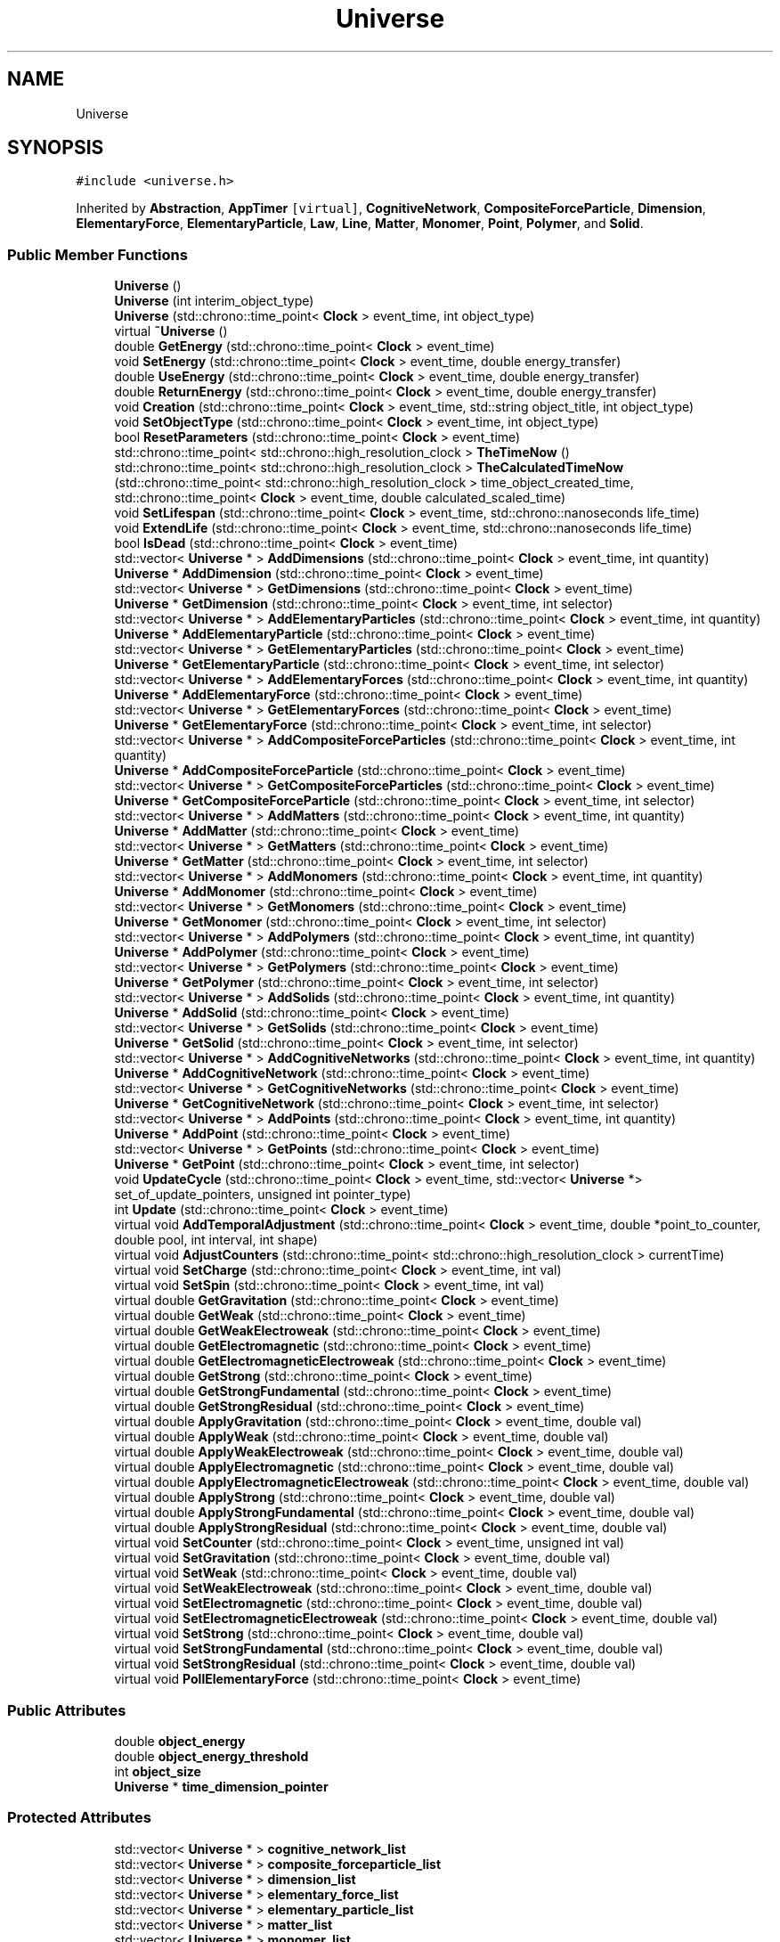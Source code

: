 .TH "Universe" 3 "Tue Oct 10 2017" "Version 0.1" "BrainHarmonics" \" -*- nroff -*-
.ad l
.nh
.SH NAME
Universe
.SH SYNOPSIS
.br
.PP
.PP
\fC#include <universe\&.h>\fP
.PP
Inherited by \fBAbstraction\fP, \fBAppTimer\fP\fC [virtual]\fP, \fBCognitiveNetwork\fP, \fBCompositeForceParticle\fP, \fBDimension\fP, \fBElementaryForce\fP, \fBElementaryParticle\fP, \fBLaw\fP, \fBLine\fP, \fBMatter\fP, \fBMonomer\fP, \fBPoint\fP, \fBPolymer\fP, and \fBSolid\fP\&.
.SS "Public Member Functions"

.in +1c
.ti -1c
.RI "\fBUniverse\fP ()"
.br
.ti -1c
.RI "\fBUniverse\fP (int interim_object_type)"
.br
.ti -1c
.RI "\fBUniverse\fP (std::chrono::time_point< \fBClock\fP > event_time, int object_type)"
.br
.ti -1c
.RI "virtual \fB~Universe\fP ()"
.br
.ti -1c
.RI "double \fBGetEnergy\fP (std::chrono::time_point< \fBClock\fP > event_time)"
.br
.ti -1c
.RI "void \fBSetEnergy\fP (std::chrono::time_point< \fBClock\fP > event_time, double energy_transfer)"
.br
.ti -1c
.RI "double \fBUseEnergy\fP (std::chrono::time_point< \fBClock\fP > event_time, double energy_transfer)"
.br
.ti -1c
.RI "double \fBReturnEnergy\fP (std::chrono::time_point< \fBClock\fP > event_time, double energy_transfer)"
.br
.ti -1c
.RI "void \fBCreation\fP (std::chrono::time_point< \fBClock\fP > event_time, std::string object_title, int object_type)"
.br
.ti -1c
.RI "void \fBSetObjectType\fP (std::chrono::time_point< \fBClock\fP > event_time, int object_type)"
.br
.ti -1c
.RI "bool \fBResetParameters\fP (std::chrono::time_point< \fBClock\fP > event_time)"
.br
.ti -1c
.RI "std::chrono::time_point< std::chrono::high_resolution_clock > \fBTheTimeNow\fP ()"
.br
.ti -1c
.RI "std::chrono::time_point< std::chrono::high_resolution_clock > \fBTheCalculatedTimeNow\fP (std::chrono::time_point< std::chrono::high_resolution_clock > time_object_created_time, std::chrono::time_point< \fBClock\fP > event_time, double calculated_scaled_time)"
.br
.ti -1c
.RI "void \fBSetLifespan\fP (std::chrono::time_point< \fBClock\fP > event_time, std::chrono::nanoseconds life_time)"
.br
.ti -1c
.RI "void \fBExtendLife\fP (std::chrono::time_point< \fBClock\fP > event_time, std::chrono::nanoseconds life_time)"
.br
.ti -1c
.RI "bool \fBIsDead\fP (std::chrono::time_point< \fBClock\fP > event_time)"
.br
.ti -1c
.RI "std::vector< \fBUniverse\fP * > \fBAddDimensions\fP (std::chrono::time_point< \fBClock\fP > event_time, int quantity)"
.br
.ti -1c
.RI "\fBUniverse\fP * \fBAddDimension\fP (std::chrono::time_point< \fBClock\fP > event_time)"
.br
.ti -1c
.RI "std::vector< \fBUniverse\fP * > \fBGetDimensions\fP (std::chrono::time_point< \fBClock\fP > event_time)"
.br
.ti -1c
.RI "\fBUniverse\fP * \fBGetDimension\fP (std::chrono::time_point< \fBClock\fP > event_time, int selector)"
.br
.ti -1c
.RI "std::vector< \fBUniverse\fP * > \fBAddElementaryParticles\fP (std::chrono::time_point< \fBClock\fP > event_time, int quantity)"
.br
.ti -1c
.RI "\fBUniverse\fP * \fBAddElementaryParticle\fP (std::chrono::time_point< \fBClock\fP > event_time)"
.br
.ti -1c
.RI "std::vector< \fBUniverse\fP * > \fBGetElementaryParticles\fP (std::chrono::time_point< \fBClock\fP > event_time)"
.br
.ti -1c
.RI "\fBUniverse\fP * \fBGetElementaryParticle\fP (std::chrono::time_point< \fBClock\fP > event_time, int selector)"
.br
.ti -1c
.RI "std::vector< \fBUniverse\fP * > \fBAddElementaryForces\fP (std::chrono::time_point< \fBClock\fP > event_time, int quantity)"
.br
.ti -1c
.RI "\fBUniverse\fP * \fBAddElementaryForce\fP (std::chrono::time_point< \fBClock\fP > event_time)"
.br
.ti -1c
.RI "std::vector< \fBUniverse\fP * > \fBGetElementaryForces\fP (std::chrono::time_point< \fBClock\fP > event_time)"
.br
.ti -1c
.RI "\fBUniverse\fP * \fBGetElementaryForce\fP (std::chrono::time_point< \fBClock\fP > event_time, int selector)"
.br
.ti -1c
.RI "std::vector< \fBUniverse\fP * > \fBAddCompositeForceParticles\fP (std::chrono::time_point< \fBClock\fP > event_time, int quantity)"
.br
.ti -1c
.RI "\fBUniverse\fP * \fBAddCompositeForceParticle\fP (std::chrono::time_point< \fBClock\fP > event_time)"
.br
.ti -1c
.RI "std::vector< \fBUniverse\fP * > \fBGetCompositeForceParticles\fP (std::chrono::time_point< \fBClock\fP > event_time)"
.br
.ti -1c
.RI "\fBUniverse\fP * \fBGetCompositeForceParticle\fP (std::chrono::time_point< \fBClock\fP > event_time, int selector)"
.br
.ti -1c
.RI "std::vector< \fBUniverse\fP * > \fBAddMatters\fP (std::chrono::time_point< \fBClock\fP > event_time, int quantity)"
.br
.ti -1c
.RI "\fBUniverse\fP * \fBAddMatter\fP (std::chrono::time_point< \fBClock\fP > event_time)"
.br
.ti -1c
.RI "std::vector< \fBUniverse\fP * > \fBGetMatters\fP (std::chrono::time_point< \fBClock\fP > event_time)"
.br
.ti -1c
.RI "\fBUniverse\fP * \fBGetMatter\fP (std::chrono::time_point< \fBClock\fP > event_time, int selector)"
.br
.ti -1c
.RI "std::vector< \fBUniverse\fP * > \fBAddMonomers\fP (std::chrono::time_point< \fBClock\fP > event_time, int quantity)"
.br
.ti -1c
.RI "\fBUniverse\fP * \fBAddMonomer\fP (std::chrono::time_point< \fBClock\fP > event_time)"
.br
.ti -1c
.RI "std::vector< \fBUniverse\fP * > \fBGetMonomers\fP (std::chrono::time_point< \fBClock\fP > event_time)"
.br
.ti -1c
.RI "\fBUniverse\fP * \fBGetMonomer\fP (std::chrono::time_point< \fBClock\fP > event_time, int selector)"
.br
.ti -1c
.RI "std::vector< \fBUniverse\fP * > \fBAddPolymers\fP (std::chrono::time_point< \fBClock\fP > event_time, int quantity)"
.br
.ti -1c
.RI "\fBUniverse\fP * \fBAddPolymer\fP (std::chrono::time_point< \fBClock\fP > event_time)"
.br
.ti -1c
.RI "std::vector< \fBUniverse\fP * > \fBGetPolymers\fP (std::chrono::time_point< \fBClock\fP > event_time)"
.br
.ti -1c
.RI "\fBUniverse\fP * \fBGetPolymer\fP (std::chrono::time_point< \fBClock\fP > event_time, int selector)"
.br
.ti -1c
.RI "std::vector< \fBUniverse\fP * > \fBAddSolids\fP (std::chrono::time_point< \fBClock\fP > event_time, int quantity)"
.br
.ti -1c
.RI "\fBUniverse\fP * \fBAddSolid\fP (std::chrono::time_point< \fBClock\fP > event_time)"
.br
.ti -1c
.RI "std::vector< \fBUniverse\fP * > \fBGetSolids\fP (std::chrono::time_point< \fBClock\fP > event_time)"
.br
.ti -1c
.RI "\fBUniverse\fP * \fBGetSolid\fP (std::chrono::time_point< \fBClock\fP > event_time, int selector)"
.br
.ti -1c
.RI "std::vector< \fBUniverse\fP * > \fBAddCognitiveNetworks\fP (std::chrono::time_point< \fBClock\fP > event_time, int quantity)"
.br
.ti -1c
.RI "\fBUniverse\fP * \fBAddCognitiveNetwork\fP (std::chrono::time_point< \fBClock\fP > event_time)"
.br
.ti -1c
.RI "std::vector< \fBUniverse\fP * > \fBGetCognitiveNetworks\fP (std::chrono::time_point< \fBClock\fP > event_time)"
.br
.ti -1c
.RI "\fBUniverse\fP * \fBGetCognitiveNetwork\fP (std::chrono::time_point< \fBClock\fP > event_time, int selector)"
.br
.ti -1c
.RI "std::vector< \fBUniverse\fP * > \fBAddPoints\fP (std::chrono::time_point< \fBClock\fP > event_time, int quantity)"
.br
.ti -1c
.RI "\fBUniverse\fP * \fBAddPoint\fP (std::chrono::time_point< \fBClock\fP > event_time)"
.br
.ti -1c
.RI "std::vector< \fBUniverse\fP * > \fBGetPoints\fP (std::chrono::time_point< \fBClock\fP > event_time)"
.br
.ti -1c
.RI "\fBUniverse\fP * \fBGetPoint\fP (std::chrono::time_point< \fBClock\fP > event_time, int selector)"
.br
.ti -1c
.RI "void \fBUpdateCycle\fP (std::chrono::time_point< \fBClock\fP > event_time, std::vector< \fBUniverse\fP *> set_of_update_pointers, unsigned int pointer_type)"
.br
.ti -1c
.RI "int \fBUpdate\fP (std::chrono::time_point< \fBClock\fP > event_time)"
.br
.ti -1c
.RI "virtual void \fBAddTemporalAdjustment\fP (std::chrono::time_point< \fBClock\fP > event_time, double *point_to_counter, double pool, int interval, int shape)"
.br
.ti -1c
.RI "virtual void \fBAdjustCounters\fP (std::chrono::time_point< std::chrono::high_resolution_clock > currentTime)"
.br
.ti -1c
.RI "virtual void \fBSetCharge\fP (std::chrono::time_point< \fBClock\fP > event_time, int val)"
.br
.ti -1c
.RI "virtual void \fBSetSpin\fP (std::chrono::time_point< \fBClock\fP > event_time, int val)"
.br
.ti -1c
.RI "virtual double \fBGetGravitation\fP (std::chrono::time_point< \fBClock\fP > event_time)"
.br
.ti -1c
.RI "virtual double \fBGetWeak\fP (std::chrono::time_point< \fBClock\fP > event_time)"
.br
.ti -1c
.RI "virtual double \fBGetWeakElectroweak\fP (std::chrono::time_point< \fBClock\fP > event_time)"
.br
.ti -1c
.RI "virtual double \fBGetElectromagnetic\fP (std::chrono::time_point< \fBClock\fP > event_time)"
.br
.ti -1c
.RI "virtual double \fBGetElectromagneticElectroweak\fP (std::chrono::time_point< \fBClock\fP > event_time)"
.br
.ti -1c
.RI "virtual double \fBGetStrong\fP (std::chrono::time_point< \fBClock\fP > event_time)"
.br
.ti -1c
.RI "virtual double \fBGetStrongFundamental\fP (std::chrono::time_point< \fBClock\fP > event_time)"
.br
.ti -1c
.RI "virtual double \fBGetStrongResidual\fP (std::chrono::time_point< \fBClock\fP > event_time)"
.br
.ti -1c
.RI "virtual double \fBApplyGravitation\fP (std::chrono::time_point< \fBClock\fP > event_time, double val)"
.br
.ti -1c
.RI "virtual double \fBApplyWeak\fP (std::chrono::time_point< \fBClock\fP > event_time, double val)"
.br
.ti -1c
.RI "virtual double \fBApplyWeakElectroweak\fP (std::chrono::time_point< \fBClock\fP > event_time, double val)"
.br
.ti -1c
.RI "virtual double \fBApplyElectromagnetic\fP (std::chrono::time_point< \fBClock\fP > event_time, double val)"
.br
.ti -1c
.RI "virtual double \fBApplyElectromagneticElectroweak\fP (std::chrono::time_point< \fBClock\fP > event_time, double val)"
.br
.ti -1c
.RI "virtual double \fBApplyStrong\fP (std::chrono::time_point< \fBClock\fP > event_time, double val)"
.br
.ti -1c
.RI "virtual double \fBApplyStrongFundamental\fP (std::chrono::time_point< \fBClock\fP > event_time, double val)"
.br
.ti -1c
.RI "virtual double \fBApplyStrongResidual\fP (std::chrono::time_point< \fBClock\fP > event_time, double val)"
.br
.ti -1c
.RI "virtual void \fBSetCounter\fP (std::chrono::time_point< \fBClock\fP > event_time, unsigned int val)"
.br
.ti -1c
.RI "virtual void \fBSetGravitation\fP (std::chrono::time_point< \fBClock\fP > event_time, double val)"
.br
.ti -1c
.RI "virtual void \fBSetWeak\fP (std::chrono::time_point< \fBClock\fP > event_time, double val)"
.br
.ti -1c
.RI "virtual void \fBSetWeakElectroweak\fP (std::chrono::time_point< \fBClock\fP > event_time, double val)"
.br
.ti -1c
.RI "virtual void \fBSetElectromagnetic\fP (std::chrono::time_point< \fBClock\fP > event_time, double val)"
.br
.ti -1c
.RI "virtual void \fBSetElectromagneticElectroweak\fP (std::chrono::time_point< \fBClock\fP > event_time, double val)"
.br
.ti -1c
.RI "virtual void \fBSetStrong\fP (std::chrono::time_point< \fBClock\fP > event_time, double val)"
.br
.ti -1c
.RI "virtual void \fBSetStrongFundamental\fP (std::chrono::time_point< \fBClock\fP > event_time, double val)"
.br
.ti -1c
.RI "virtual void \fBSetStrongResidual\fP (std::chrono::time_point< \fBClock\fP > event_time, double val)"
.br
.ti -1c
.RI "virtual void \fBPollElementaryForce\fP (std::chrono::time_point< \fBClock\fP > event_time)"
.br
.in -1c
.SS "Public Attributes"

.in +1c
.ti -1c
.RI "double \fBobject_energy\fP"
.br
.ti -1c
.RI "double \fBobject_energy_threshold\fP"
.br
.ti -1c
.RI "int \fBobject_size\fP"
.br
.ti -1c
.RI "\fBUniverse\fP * \fBtime_dimension_pointer\fP"
.br
.in -1c
.SS "Protected Attributes"

.in +1c
.ti -1c
.RI "std::vector< \fBUniverse\fP * > \fBcognitive_network_list\fP"
.br
.ti -1c
.RI "std::vector< \fBUniverse\fP * > \fBcomposite_forceparticle_list\fP"
.br
.ti -1c
.RI "std::vector< \fBUniverse\fP * > \fBdimension_list\fP"
.br
.ti -1c
.RI "std::vector< \fBUniverse\fP * > \fBelementary_force_list\fP"
.br
.ti -1c
.RI "std::vector< \fBUniverse\fP * > \fBelementary_particle_list\fP"
.br
.ti -1c
.RI "std::vector< \fBUniverse\fP * > \fBmatter_list\fP"
.br
.ti -1c
.RI "std::vector< \fBUniverse\fP * > \fBmonomer_list\fP"
.br
.ti -1c
.RI "std::vector< \fBUniverse\fP * > \fBpolymer_list\fP"
.br
.ti -1c
.RI "std::vector< \fBUniverse\fP * > \fBsolid_list\fP"
.br
.ti -1c
.RI "std::vector< \fBUniverse\fP * > \fBpoint_list\fP"
.br
.in -1c
.SH "Detailed Description"
.PP 
Definition at line 68 of file universe\&.h\&.
.SH "Constructor & Destructor Documentation"
.PP 
.SS "Universe::Universe ()\fC [inline]\fP"

.PP
Definition at line 76 of file universe\&.h\&.
.SS "Universe::Universe (int interim_object_type)\fC [inline]\fP"

.PP
Definition at line 78 of file universe\&.h\&.
.SS "Universe::Universe (std::chrono::time_point< \fBClock\fP > event_time, int object_type)\fC [inline]\fP"

.PP
Definition at line 81 of file universe\&.h\&.
.SS "virtual Universe::~Universe ()\fC [inline]\fP, \fC [virtual]\fP"

.PP
Definition at line 92 of file universe\&.h\&.
.SH "Member Function Documentation"
.PP 
.SS "\fBUniverse\fP * Universe::AddCognitiveNetwork (std::chrono::time_point< \fBClock\fP > event_time)"

.PP
Definition at line 377 of file universe\&.cc\&.
.SS "std::vector< \fBUniverse\fP * > Universe::AddCognitiveNetworks (std::chrono::time_point< \fBClock\fP > event_time, int quantity)"

.PP
Definition at line 367 of file universe\&.cc\&.
.SS "\fBUniverse\fP * Universe::AddCompositeForceParticle (std::chrono::time_point< \fBClock\fP > event_time)"

.PP
Definition at line 247 of file universe\&.cc\&.
.SS "std::vector< \fBUniverse\fP * > Universe::AddCompositeForceParticles (std::chrono::time_point< \fBClock\fP > event_time, int quantity)"

.PP
Definition at line 237 of file universe\&.cc\&.
.SS "\fBUniverse\fP * Universe::AddDimension (std::chrono::time_point< \fBClock\fP > event_time)"

.PP
Definition at line 166 of file universe\&.cc\&.
.SS "std::vector< \fBUniverse\fP * > Universe::AddDimensions (std::chrono::time_point< \fBClock\fP > event_time, int quantity)"

.PP
Definition at line 151 of file universe\&.cc\&.
.SS "\fBUniverse\fP * Universe::AddElementaryForce (std::chrono::time_point< \fBClock\fP > event_time)"

.PP
Definition at line 221 of file universe\&.cc\&.
.SS "std::vector< \fBUniverse\fP * > Universe::AddElementaryForces (std::chrono::time_point< \fBClock\fP > event_time, int quantity)"

.PP
Definition at line 211 of file universe\&.cc\&.
.SS "\fBUniverse\fP * Universe::AddElementaryParticle (std::chrono::time_point< \fBClock\fP > event_time)"

.PP
Definition at line 195 of file universe\&.cc\&.
.SS "std::vector< \fBUniverse\fP * > Universe::AddElementaryParticles (std::chrono::time_point< \fBClock\fP > event_time, int quantity)"

.PP
Definition at line 185 of file universe\&.cc\&.
.SS "\fBUniverse\fP * Universe::AddMatter (std::chrono::time_point< \fBClock\fP > event_time)"

.PP
Definition at line 273 of file universe\&.cc\&.
.SS "std::vector< \fBUniverse\fP * > Universe::AddMatters (std::chrono::time_point< \fBClock\fP > event_time, int quantity)"

.PP
Definition at line 263 of file universe\&.cc\&.
.SS "\fBUniverse\fP * Universe::AddMonomer (std::chrono::time_point< \fBClock\fP > event_time)"

.PP
Definition at line 299 of file universe\&.cc\&.
.SS "std::vector< \fBUniverse\fP * > Universe::AddMonomers (std::chrono::time_point< \fBClock\fP > event_time, int quantity)"

.PP
Definition at line 289 of file universe\&.cc\&.
.SS "\fBUniverse\fP * Universe::AddPoint (std::chrono::time_point< \fBClock\fP > event_time)"

.PP
Definition at line 403 of file universe\&.cc\&.
.SS "std::vector< \fBUniverse\fP * > Universe::AddPoints (std::chrono::time_point< \fBClock\fP > event_time, int quantity)"

.PP
Definition at line 393 of file universe\&.cc\&.
.SS "\fBUniverse\fP * Universe::AddPolymer (std::chrono::time_point< \fBClock\fP > event_time)"

.PP
Definition at line 325 of file universe\&.cc\&.
.SS "std::vector< \fBUniverse\fP * > Universe::AddPolymers (std::chrono::time_point< \fBClock\fP > event_time, int quantity)"

.PP
Definition at line 315 of file universe\&.cc\&.
.SS "\fBUniverse\fP * Universe::AddSolid (std::chrono::time_point< \fBClock\fP > event_time)"

.PP
Definition at line 351 of file universe\&.cc\&.
.SS "std::vector< \fBUniverse\fP * > Universe::AddSolids (std::chrono::time_point< \fBClock\fP > event_time, int quantity)"

.PP
Definition at line 341 of file universe\&.cc\&.
.SS "void Universe::AddTemporalAdjustment (std::chrono::time_point< \fBClock\fP > event_time, double * point_to_counter, double pool, int interval, int shape)\fC [virtual]\fP"

.PP
Definition at line 600 of file universe\&.cc\&.
.SS "void Universe::AdjustCounters (std::chrono::time_point< std::chrono::high_resolution_clock > currentTime)\fC [virtual]\fP"

.PP
Reimplemented in \fBDimension\fP\&.
.PP
Definition at line 602 of file universe\&.cc\&.
.SS "double Universe::ApplyElectromagnetic (std::chrono::time_point< \fBClock\fP > event_time, double val)\fC [virtual]\fP"

.PP
Reimplemented in \fBCognitiveNetwork\fP, \fBDimension\fP, \fBSolid\fP, \fBMonomer\fP, \fBElementaryForce\fP, \fBLaw\fP, and \fBCompositeForceParticle\fP\&.
.PP
Definition at line 618 of file universe\&.cc\&.
.SS "double Universe::ApplyElectromagneticElectroweak (std::chrono::time_point< \fBClock\fP > event_time, double val)\fC [virtual]\fP"

.PP
Reimplemented in \fBCognitiveNetwork\fP, \fBDimension\fP, \fBSolid\fP, \fBMonomer\fP, \fBElementaryForce\fP, \fBLaw\fP, and \fBCompositeForceParticle\fP\&.
.PP
Definition at line 619 of file universe\&.cc\&.
.SS "double Universe::ApplyGravitation (std::chrono::time_point< \fBClock\fP > event_time, double val)\fC [virtual]\fP"

.PP
Reimplemented in \fBCognitiveNetwork\fP, \fBDimension\fP, \fBSolid\fP, \fBMonomer\fP, \fBElementaryForce\fP, \fBLaw\fP, and \fBCompositeForceParticle\fP\&.
.PP
Definition at line 615 of file universe\&.cc\&.
.SS "double Universe::ApplyStrong (std::chrono::time_point< \fBClock\fP > event_time, double val)\fC [virtual]\fP"

.PP
Reimplemented in \fBCognitiveNetwork\fP, \fBDimension\fP, \fBSolid\fP, \fBMonomer\fP, \fBElementaryForce\fP, \fBLaw\fP, and \fBCompositeForceParticle\fP\&.
.PP
Definition at line 620 of file universe\&.cc\&.
.SS "double Universe::ApplyStrongFundamental (std::chrono::time_point< \fBClock\fP > event_time, double val)\fC [virtual]\fP"

.PP
Reimplemented in \fBCognitiveNetwork\fP, \fBDimension\fP, \fBSolid\fP, \fBMonomer\fP, \fBElementaryForce\fP, \fBLaw\fP, and \fBCompositeForceParticle\fP\&.
.PP
Definition at line 621 of file universe\&.cc\&.
.SS "double Universe::ApplyStrongResidual (std::chrono::time_point< \fBClock\fP > event_time, double val)\fC [virtual]\fP"

.PP
Reimplemented in \fBCognitiveNetwork\fP, \fBDimension\fP, \fBSolid\fP, \fBMonomer\fP, \fBElementaryForce\fP, \fBLaw\fP, and \fBCompositeForceParticle\fP\&.
.PP
Definition at line 622 of file universe\&.cc\&.
.SS "double Universe::ApplyWeak (std::chrono::time_point< \fBClock\fP > event_time, double val)\fC [virtual]\fP"

.PP
Reimplemented in \fBCognitiveNetwork\fP, \fBDimension\fP, \fBSolid\fP, \fBMonomer\fP, \fBElementaryForce\fP, \fBLaw\fP, and \fBCompositeForceParticle\fP\&.
.PP
Definition at line 616 of file universe\&.cc\&.
.SS "double Universe::ApplyWeakElectroweak (std::chrono::time_point< \fBClock\fP > event_time, double val)\fC [virtual]\fP"

.PP
Reimplemented in \fBCognitiveNetwork\fP, \fBDimension\fP, \fBSolid\fP, \fBMonomer\fP, \fBElementaryForce\fP, \fBLaw\fP, and \fBCompositeForceParticle\fP\&.
.PP
Definition at line 617 of file universe\&.cc\&.
.SS "void Universe::Creation (std::chrono::time_point< \fBClock\fP > event_time, std::string object_title, int object_type)"

.PP
Definition at line 57 of file universe\&.cc\&.
.SS "void Universe::ExtendLife (std::chrono::time_point< \fBClock\fP > event_time, std::chrono::nanoseconds life_time)"

.PP
Definition at line 127 of file universe\&.cc\&.
.SS "\fBUniverse\fP * Universe::GetCognitiveNetwork (std::chrono::time_point< \fBClock\fP > event_time, int selector)"

.PP
Definition at line 387 of file universe\&.cc\&.
.SS "std::vector< \fBUniverse\fP * > Universe::GetCognitiveNetworks (std::chrono::time_point< \fBClock\fP > event_time)"

.PP
Definition at line 382 of file universe\&.cc\&.
.SS "\fBUniverse\fP * Universe::GetCompositeForceParticle (std::chrono::time_point< \fBClock\fP > event_time, int selector)"

.PP
Definition at line 257 of file universe\&.cc\&.
.SS "std::vector< \fBUniverse\fP * > Universe::GetCompositeForceParticles (std::chrono::time_point< \fBClock\fP > event_time)"

.PP
Definition at line 252 of file universe\&.cc\&.
.SS "\fBUniverse\fP * Universe::GetDimension (std::chrono::time_point< \fBClock\fP > event_time, int selector)"

.PP
Definition at line 179 of file universe\&.cc\&.
.SS "std::vector< \fBUniverse\fP * > Universe::GetDimensions (std::chrono::time_point< \fBClock\fP > event_time)"

.PP
Definition at line 174 of file universe\&.cc\&.
.SS "double Universe::GetElectromagnetic (std::chrono::time_point< \fBClock\fP > event_time)\fC [virtual]\fP"

.PP
Reimplemented in \fBCognitiveNetwork\fP, \fBDimension\fP, \fBSolid\fP, \fBMonomer\fP, \fBElementaryForce\fP, \fBLaw\fP, and \fBCompositeForceParticle\fP\&.
.PP
Definition at line 609 of file universe\&.cc\&.
.SS "double Universe::GetElectromagneticElectroweak (std::chrono::time_point< \fBClock\fP > event_time)\fC [virtual]\fP"

.PP
Reimplemented in \fBCognitiveNetwork\fP, \fBDimension\fP, \fBSolid\fP, \fBMonomer\fP, \fBElementaryForce\fP, \fBLaw\fP, and \fBCompositeForceParticle\fP\&.
.PP
Definition at line 610 of file universe\&.cc\&.
.SS "\fBUniverse\fP * Universe::GetElementaryForce (std::chrono::time_point< \fBClock\fP > event_time, int selector)"

.PP
Definition at line 231 of file universe\&.cc\&.
.SS "std::vector< \fBUniverse\fP * > Universe::GetElementaryForces (std::chrono::time_point< \fBClock\fP > event_time)"

.PP
Definition at line 226 of file universe\&.cc\&.
.SS "\fBUniverse\fP * Universe::GetElementaryParticle (std::chrono::time_point< \fBClock\fP > event_time, int selector)"

.PP
Definition at line 205 of file universe\&.cc\&.
.SS "std::vector< \fBUniverse\fP * > Universe::GetElementaryParticles (std::chrono::time_point< \fBClock\fP > event_time)"

.PP
Definition at line 200 of file universe\&.cc\&.
.SS "double Universe::GetEnergy (std::chrono::time_point< \fBClock\fP > event_time)"

.PP
Definition at line 30 of file universe\&.cc\&.
.SS "double Universe::GetGravitation (std::chrono::time_point< \fBClock\fP > event_time)\fC [virtual]\fP"

.PP
Reimplemented in \fBCognitiveNetwork\fP, \fBDimension\fP, \fBSolid\fP, \fBMonomer\fP, \fBElementaryForce\fP, \fBLaw\fP, and \fBCompositeForceParticle\fP\&.
.PP
Definition at line 606 of file universe\&.cc\&.
.SS "\fBUniverse\fP * Universe::GetMatter (std::chrono::time_point< \fBClock\fP > event_time, int selector)"

.PP
Definition at line 283 of file universe\&.cc\&.
.SS "std::vector< \fBUniverse\fP * > Universe::GetMatters (std::chrono::time_point< \fBClock\fP > event_time)"

.PP
Definition at line 278 of file universe\&.cc\&.
.SS "\fBUniverse\fP * Universe::GetMonomer (std::chrono::time_point< \fBClock\fP > event_time, int selector)"

.PP
Definition at line 309 of file universe\&.cc\&.
.SS "std::vector< \fBUniverse\fP * > Universe::GetMonomers (std::chrono::time_point< \fBClock\fP > event_time)"

.PP
Definition at line 304 of file universe\&.cc\&.
.SS "\fBUniverse\fP * Universe::GetPoint (std::chrono::time_point< \fBClock\fP > event_time, int selector)"

.PP
Definition at line 413 of file universe\&.cc\&.
.SS "std::vector< \fBUniverse\fP * > Universe::GetPoints (std::chrono::time_point< \fBClock\fP > event_time)"

.PP
Definition at line 408 of file universe\&.cc\&.
.SS "\fBUniverse\fP * Universe::GetPolymer (std::chrono::time_point< \fBClock\fP > event_time, int selector)"

.PP
Definition at line 335 of file universe\&.cc\&.
.SS "std::vector< \fBUniverse\fP * > Universe::GetPolymers (std::chrono::time_point< \fBClock\fP > event_time)"

.PP
Definition at line 330 of file universe\&.cc\&.
.SS "\fBUniverse\fP * Universe::GetSolid (std::chrono::time_point< \fBClock\fP > event_time, int selector)"

.PP
Definition at line 361 of file universe\&.cc\&.
.SS "std::vector< \fBUniverse\fP * > Universe::GetSolids (std::chrono::time_point< \fBClock\fP > event_time)"

.PP
Definition at line 356 of file universe\&.cc\&.
.SS "double Universe::GetStrong (std::chrono::time_point< \fBClock\fP > event_time)\fC [virtual]\fP"

.PP
Reimplemented in \fBCognitiveNetwork\fP, \fBDimension\fP, \fBSolid\fP, \fBMonomer\fP, \fBElementaryForce\fP, \fBLaw\fP, and \fBCompositeForceParticle\fP\&.
.PP
Definition at line 611 of file universe\&.cc\&.
.SS "double Universe::GetStrongFundamental (std::chrono::time_point< \fBClock\fP > event_time)\fC [virtual]\fP"

.PP
Reimplemented in \fBCognitiveNetwork\fP, \fBDimension\fP, \fBSolid\fP, \fBMonomer\fP, \fBElementaryForce\fP, \fBLaw\fP, and \fBCompositeForceParticle\fP\&.
.PP
Definition at line 612 of file universe\&.cc\&.
.SS "double Universe::GetStrongResidual (std::chrono::time_point< \fBClock\fP > event_time)\fC [virtual]\fP"

.PP
Reimplemented in \fBCognitiveNetwork\fP, \fBDimension\fP, \fBSolid\fP, \fBMonomer\fP, \fBElementaryForce\fP, \fBLaw\fP, and \fBCompositeForceParticle\fP\&.
.PP
Definition at line 613 of file universe\&.cc\&.
.SS "double Universe::GetWeak (std::chrono::time_point< \fBClock\fP > event_time)\fC [virtual]\fP"

.PP
Reimplemented in \fBCognitiveNetwork\fP, \fBDimension\fP, \fBSolid\fP, \fBMonomer\fP, \fBElementaryForce\fP, \fBLaw\fP, and \fBCompositeForceParticle\fP\&.
.PP
Definition at line 607 of file universe\&.cc\&.
.SS "double Universe::GetWeakElectroweak (std::chrono::time_point< \fBClock\fP > event_time)\fC [virtual]\fP"

.PP
Reimplemented in \fBCognitiveNetwork\fP, \fBDimension\fP, \fBSolid\fP, \fBMonomer\fP, \fBElementaryForce\fP, \fBLaw\fP, and \fBCompositeForceParticle\fP\&.
.PP
Definition at line 608 of file universe\&.cc\&.
.SS "bool Universe::IsDead (std::chrono::time_point< \fBClock\fP > event_time)"

.PP
Definition at line 138 of file universe\&.cc\&.
.SS "void Universe::PollElementaryForce (std::chrono::time_point< \fBClock\fP > event_time)\fC [virtual]\fP"

.PP
Reimplemented in \fBCognitiveNetwork\fP, \fBDimension\fP, \fBSolid\fP, \fBElementaryForce\fP, \fBMonomer\fP, and \fBLaw\fP\&.
.PP
Definition at line 634 of file universe\&.cc\&.
.SS "bool Universe::ResetParameters (std::chrono::time_point< \fBClock\fP > event_time)"

.PP
Definition at line 69 of file universe\&.cc\&.
.SS "double Universe::ReturnEnergy (std::chrono::time_point< \fBClock\fP > event_time, double energy_transfer)"

.PP
Definition at line 51 of file universe\&.cc\&.
.SS "void Universe::SetCharge (std::chrono::time_point< \fBClock\fP > event_time, int val)\fC [virtual]\fP"

.PP
Reimplemented in \fBCognitiveNetwork\fP, \fBDimension\fP, \fBSolid\fP, \fBElementaryParticle\fP, \fBMonomer\fP, and \fBLaw\fP\&.
.PP
Definition at line 604 of file universe\&.cc\&.
.SS "void Universe::SetCounter (std::chrono::time_point< \fBClock\fP > event_time, unsigned int val)\fC [virtual]\fP"

.PP
Reimplemented in \fBDimension\fP, \fBElementaryForce\fP, \fBCompositeForceParticle\fP, \fBMembraneChannel\fP, \fBNeuroreceptor\fP, \fBSoma\fP, \fBElementaryParticle\fP, \fBMembrane\fP, \fBMatter\fP, \fBDendrite\fP, \fBSolid\fP, \fBOrbital\fP, \fBPolymer\fP, \fBMonomer\fP, \fBPolygon\fP, \fBAppTimer\fP, \fBLaw\fP, \fBInterneuronSpace\fP, \fBSynapse\fP, \fBCognitiveInput\fP, \fBCognitiveOutput\fP, \fBNeurotransmitter\fP, \fBSynapticVesicle\fP, \fBAxon\fP, \fBAxonHillock\fP, \fBDendriteBranch\fP, \fBMyelinSheath\fP, \fBAxonBouton\fP, \fBDendriteCleft\fP, \fBAxonBranch\fP, and \fBAbstraction\fP\&.
.PP
Definition at line 624 of file universe\&.cc\&.
.SS "void Universe::SetElectromagnetic (std::chrono::time_point< \fBClock\fP > event_time, double val)\fC [virtual]\fP"

.PP
Reimplemented in \fBCognitiveNetwork\fP, \fBDimension\fP, \fBSolid\fP, \fBElementaryForce\fP, \fBMonomer\fP, \fBLaw\fP, and \fBCompositeForceParticle\fP\&.
.PP
Definition at line 628 of file universe\&.cc\&.
.SS "void Universe::SetElectromagneticElectroweak (std::chrono::time_point< \fBClock\fP > event_time, double val)\fC [virtual]\fP"

.PP
Reimplemented in \fBCognitiveNetwork\fP, \fBDimension\fP, \fBSolid\fP, \fBElementaryForce\fP, \fBMonomer\fP, \fBLaw\fP, and \fBCompositeForceParticle\fP\&.
.PP
Definition at line 629 of file universe\&.cc\&.
.SS "void Universe::SetEnergy (std::chrono::time_point< \fBClock\fP > event_time, double energy_transfer)"

.PP
Definition at line 35 of file universe\&.cc\&.
.SS "void Universe::SetGravitation (std::chrono::time_point< \fBClock\fP > event_time, double val)\fC [virtual]\fP"

.PP
Reimplemented in \fBCognitiveNetwork\fP, \fBDimension\fP, \fBSolid\fP, \fBElementaryForce\fP, \fBMonomer\fP, \fBLaw\fP, and \fBCompositeForceParticle\fP\&.
.PP
Definition at line 625 of file universe\&.cc\&.
.SS "void Universe::SetLifespan (std::chrono::time_point< \fBClock\fP > event_time, std::chrono::nanoseconds life_time)"

.PP
Definition at line 121 of file universe\&.cc\&.
.SS "void Universe::SetObjectType (std::chrono::time_point< \fBClock\fP > event_time, int object_type)"

.PP
Definition at line 63 of file universe\&.cc\&.
.SS "void Universe::SetSpin (std::chrono::time_point< \fBClock\fP > event_time, int val)\fC [virtual]\fP"

.PP
Reimplemented in \fBCognitiveNetwork\fP, \fBDimension\fP, \fBSolid\fP, \fBElementaryParticle\fP, \fBMonomer\fP, and \fBLaw\fP\&.
.PP
Definition at line 605 of file universe\&.cc\&.
.SS "void Universe::SetStrong (std::chrono::time_point< \fBClock\fP > event_time, double val)\fC [virtual]\fP"

.PP
Reimplemented in \fBCognitiveNetwork\fP, \fBDimension\fP, \fBSolid\fP, \fBElementaryForce\fP, \fBMonomer\fP, \fBLaw\fP, and \fBCompositeForceParticle\fP\&.
.PP
Definition at line 630 of file universe\&.cc\&.
.SS "void Universe::SetStrongFundamental (std::chrono::time_point< \fBClock\fP > event_time, double val)\fC [virtual]\fP"

.PP
Reimplemented in \fBCognitiveNetwork\fP, \fBDimension\fP, \fBSolid\fP, \fBElementaryForce\fP, \fBMonomer\fP, \fBLaw\fP, and \fBCompositeForceParticle\fP\&.
.PP
Definition at line 631 of file universe\&.cc\&.
.SS "void Universe::SetStrongResidual (std::chrono::time_point< \fBClock\fP > event_time, double val)\fC [virtual]\fP"

.PP
Reimplemented in \fBCognitiveNetwork\fP, \fBDimension\fP, \fBSolid\fP, \fBElementaryForce\fP, \fBMonomer\fP, \fBLaw\fP, and \fBCompositeForceParticle\fP\&.
.PP
Definition at line 632 of file universe\&.cc\&.
.SS "void Universe::SetWeak (std::chrono::time_point< \fBClock\fP > event_time, double val)\fC [virtual]\fP"

.PP
Reimplemented in \fBCognitiveNetwork\fP, \fBDimension\fP, \fBSolid\fP, \fBElementaryForce\fP, \fBMonomer\fP, \fBLaw\fP, and \fBCompositeForceParticle\fP\&.
.PP
Definition at line 626 of file universe\&.cc\&.
.SS "void Universe::SetWeakElectroweak (std::chrono::time_point< \fBClock\fP > event_time, double val)\fC [virtual]\fP"

.PP
Reimplemented in \fBCognitiveNetwork\fP, \fBDimension\fP, \fBSolid\fP, \fBElementaryForce\fP, \fBMonomer\fP, \fBLaw\fP, and \fBCompositeForceParticle\fP\&.
.PP
Definition at line 627 of file universe\&.cc\&.
.SS "std::chrono::time_point< std::chrono::high_resolution_clock > Universe::TheCalculatedTimeNow (std::chrono::time_point< std::chrono::high_resolution_clock > time_object_created_time, std::chrono::time_point< \fBClock\fP > event_time, double calculated_scaled_time)"

.PP
Definition at line 116 of file universe\&.cc\&.
.SS "std::chrono::time_point< std::chrono::high_resolution_clock > Universe::TheTimeNow ()"

.PP
Definition at line 111 of file universe\&.cc\&.
.SS "int Universe::Update (std::chrono::time_point< \fBClock\fP > event_time)"

.PP
Definition at line 481 of file universe\&.cc\&.
.SS "void Universe::UpdateCycle (std::chrono::time_point< \fBClock\fP > event_time, std::vector< \fBUniverse\fP *> set_of_update_pointers, unsigned int pointer_type)"

.PP
Definition at line 418 of file universe\&.cc\&.
.SS "double Universe::UseEnergy (std::chrono::time_point< \fBClock\fP > event_time, double energy_transfer)"

.PP
Definition at line 40 of file universe\&.cc\&.
.SH "Member Data Documentation"
.PP 
.SS "std::vector<\fBUniverse\fP*> Universe::cognitive_network_list\fC [protected]\fP"

.PP
Definition at line 291 of file universe\&.h\&.
.SS "std::vector<\fBUniverse\fP*> Universe::composite_forceparticle_list\fC [protected]\fP"

.PP
Definition at line 292 of file universe\&.h\&.
.SS "std::vector<\fBUniverse\fP*> Universe::dimension_list\fC [protected]\fP"

.PP
Definition at line 293 of file universe\&.h\&.
.SS "std::vector<\fBUniverse\fP*> Universe::elementary_force_list\fC [protected]\fP"

.PP
Definition at line 294 of file universe\&.h\&.
.SS "std::vector<\fBUniverse\fP*> Universe::elementary_particle_list\fC [protected]\fP"

.PP
Definition at line 295 of file universe\&.h\&.
.SS "std::vector<\fBUniverse\fP*> Universe::matter_list\fC [protected]\fP"

.PP
Definition at line 296 of file universe\&.h\&.
.SS "std::vector<\fBUniverse\fP*> Universe::monomer_list\fC [protected]\fP"

.PP
Definition at line 297 of file universe\&.h\&.
.SS "double Universe::object_energy"

.PP
Definition at line 281 of file universe\&.h\&.
.SS "double Universe::object_energy_threshold"

.PP
Definition at line 282 of file universe\&.h\&.
.SS "int Universe::object_size"

.PP
Definition at line 283 of file universe\&.h\&.
.SS "std::vector<\fBUniverse\fP*> Universe::point_list\fC [protected]\fP"

.PP
Definition at line 300 of file universe\&.h\&.
.SS "std::vector<\fBUniverse\fP*> Universe::polymer_list\fC [protected]\fP"

.PP
Definition at line 298 of file universe\&.h\&.
.SS "std::vector<\fBUniverse\fP*> Universe::solid_list\fC [protected]\fP"

.PP
Definition at line 299 of file universe\&.h\&.
.SS "\fBUniverse\fP* Universe::time_dimension_pointer"

.PP
Definition at line 284 of file universe\&.h\&.

.SH "Author"
.PP 
Generated automatically by Doxygen for BrainHarmonics from the source code\&.
